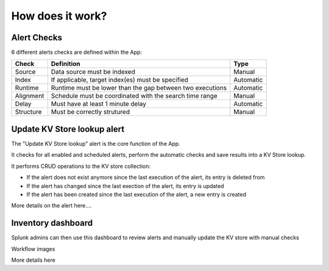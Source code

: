 How does it work?
=================


Alert Checks
############

6 different alerts checks are defined within the App:

+-------------+-----------------------------------------------------------+-----------+
| Check       | Definition                                                | Type      |
+=============+===========================================================+===========+
| Source      | Data source must be indexed                               | Manual    |
+-------------+-----------------------------------------------------------+-----------+
| Index       | If applicable, target index(es) must be specified         | Automatic |
+-------------+-----------------------------------------------------------+-----------+
| Runtime     | Runtime must be lower than the gap between two executions | Automatic |
+-------------+-----------------------------------------------------------+-----------+
| Alignment   | Schedule must be coordinated with the search time range   | Manual    |
+-------------+-----------------------------------------------------------+-----------+
| Delay       | Must have at least 1 minute delay                         | Automatic |
+-------------+-----------------------------------------------------------+-----------+
| Structure   | Must be correctly strutured                               | Manual    |
+-------------+-----------------------------------------------------------+-----------+


Update KV Store lookup alert
############################


The "Update KV Store lookup" alert is the core function of the App.

It checks for all enabled and scheduled alerts, perform the automatic checks and save results into a KV Store lookup.

It performs CRUD operations to the KV store collection:

- If the alert does not exist anymore since the last execution of the alert, its entry is deleted from

- If the alert has changed since the last exection of the alert, its entry is updated

- If the alert has been created since the last execution of the alert, a new entry is created

More details on the alert here....


Inventory dashboard
###################


Splunk admins can then use this dashboard to review alerts and manually update the KV store with manual checks

Workflow images

More details here
